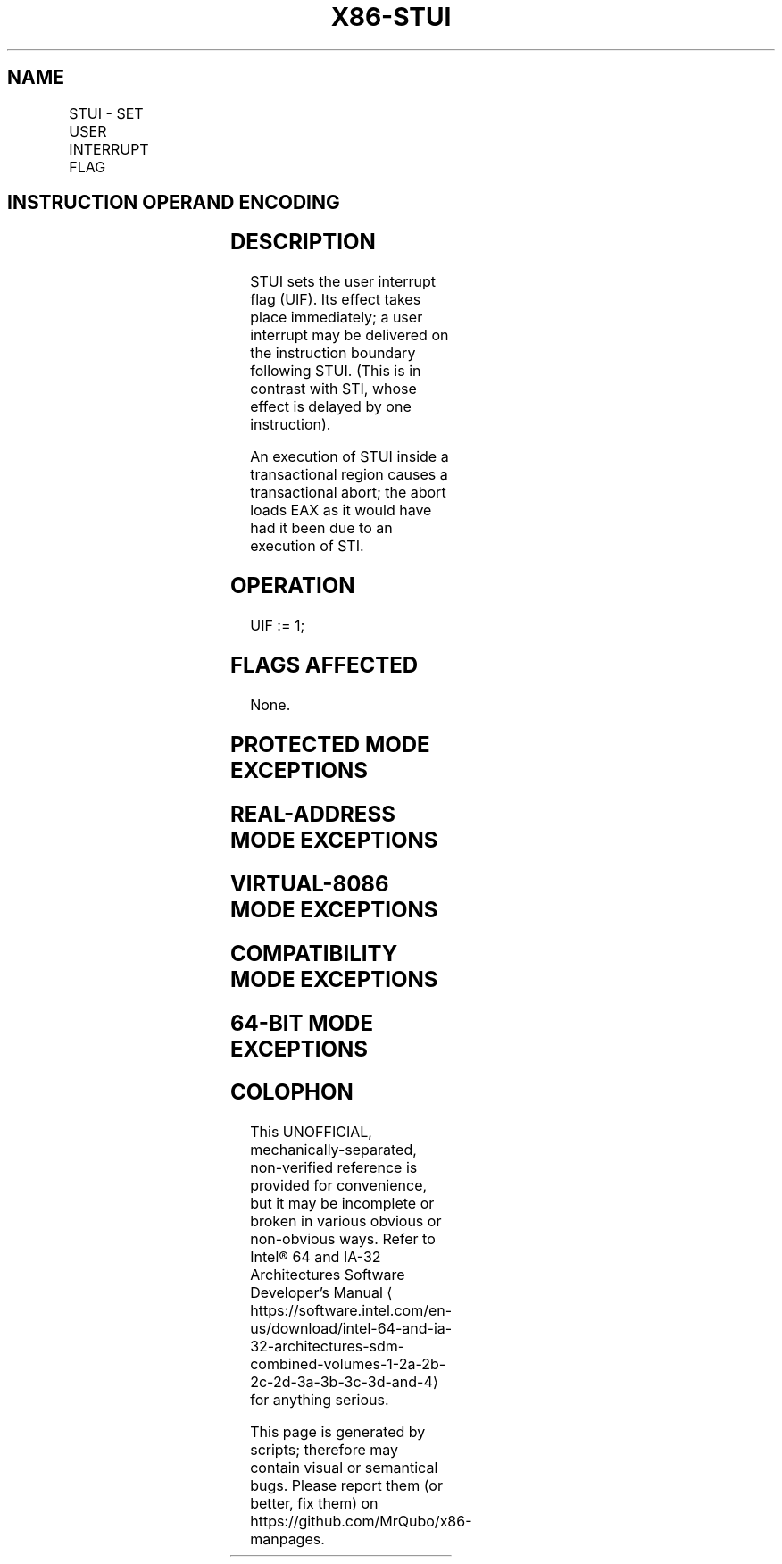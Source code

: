 '\" t
.nh
.TH "X86-STUI" "7" "December 2023" "Intel" "Intel x86-64 ISA Manual"
.SH NAME
STUI - SET USER INTERRUPT FLAG
.TS
allbox;
l l l l l 
l l l l l .
\fBOpcode/Instruction\fP	\fBOp/En\fP	\fB64/32 bit Mode Support\fP	\fBCPUID Feature Flag\fP	\fBDescription\fP
F3 0F 01 EF STUI	ZO	V/I	UINTR	Set user interrupt flag.
.TE

.SH INSTRUCTION OPERAND ENCODING
.TS
allbox;
l l l l l l 
l l l l l l .
\fBOp/En\fP	\fBTuple\fP	\fBOperand 1\fP	\fBOperand 2\fP	\fBOperand 3\fP	\fBOperand 4\fP
ZO	N/A	N/A	N/A	N/A	N/A
.TE

.SH DESCRIPTION
STUI sets the user interrupt flag (UIF). Its effect takes place
immediately; a user interrupt may be delivered on the instruction
boundary following STUI. (This is in contrast with STI, whose effect is
delayed by one instruction).

.PP
An execution of STUI inside a transactional region causes a
transactional abort; the abort loads EAX as it would have had it been
due to an execution of STI.

.SH OPERATION
.EX
UIF := 1;
.EE

.SH FLAGS AFFECTED
None.

.SH PROTECTED MODE EXCEPTIONS
.TS
allbox;
l l 
l l .
\fB\fP	\fB\fP
#UD	T{
The STUI instruction is not recognized in protected mode.
T}
.TE

.SH REAL-ADDRESS MODE EXCEPTIONS
.TS
allbox;
l l 
l l .
\fB\fP	\fB\fP
#UD	T{
The STUI instruction is not recognized in real-address mode.
T}
.TE

.SH VIRTUAL-8086 MODE EXCEPTIONS
.TS
allbox;
l l 
l l .
\fB\fP	\fB\fP
#UD	T{
The STUI instruction is not recognized in virtual-8086 mode.
T}
.TE

.SH COMPATIBILITY MODE EXCEPTIONS
.TS
allbox;
l l 
l l .
\fB\fP	\fB\fP
#UD	T{
The STUI instruction is not recognized in compatibility mode.
T}
.TE

.SH 64-BIT MODE EXCEPTIONS
.TS
allbox;
l l 
l l .
\fB\fP	\fB\fP
#UD	If the LOCK prefix is used.
	If executed inside an enclave.
	If CR4.UINTR = 0.
	If CPUID.07H.0H:EDX.UINTR[bit 5] = 0.
.TE

.SH COLOPHON
This UNOFFICIAL, mechanically-separated, non-verified reference is
provided for convenience, but it may be
incomplete or
broken in various obvious or non-obvious ways.
Refer to Intel® 64 and IA-32 Architectures Software Developer’s
Manual
\[la]https://software.intel.com/en\-us/download/intel\-64\-and\-ia\-32\-architectures\-sdm\-combined\-volumes\-1\-2a\-2b\-2c\-2d\-3a\-3b\-3c\-3d\-and\-4\[ra]
for anything serious.

.br
This page is generated by scripts; therefore may contain visual or semantical bugs. Please report them (or better, fix them) on https://github.com/MrQubo/x86-manpages.
